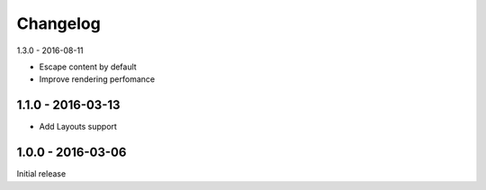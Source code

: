 =========
Changelog
=========

1.3.0 - 2016-08-11

- Escape content by default
- Improve rendering perfomance

1.1.0 - 2016-03-13
============

- Add Layouts support

1.0.0 - 2016-03-06
=====

Initial release
